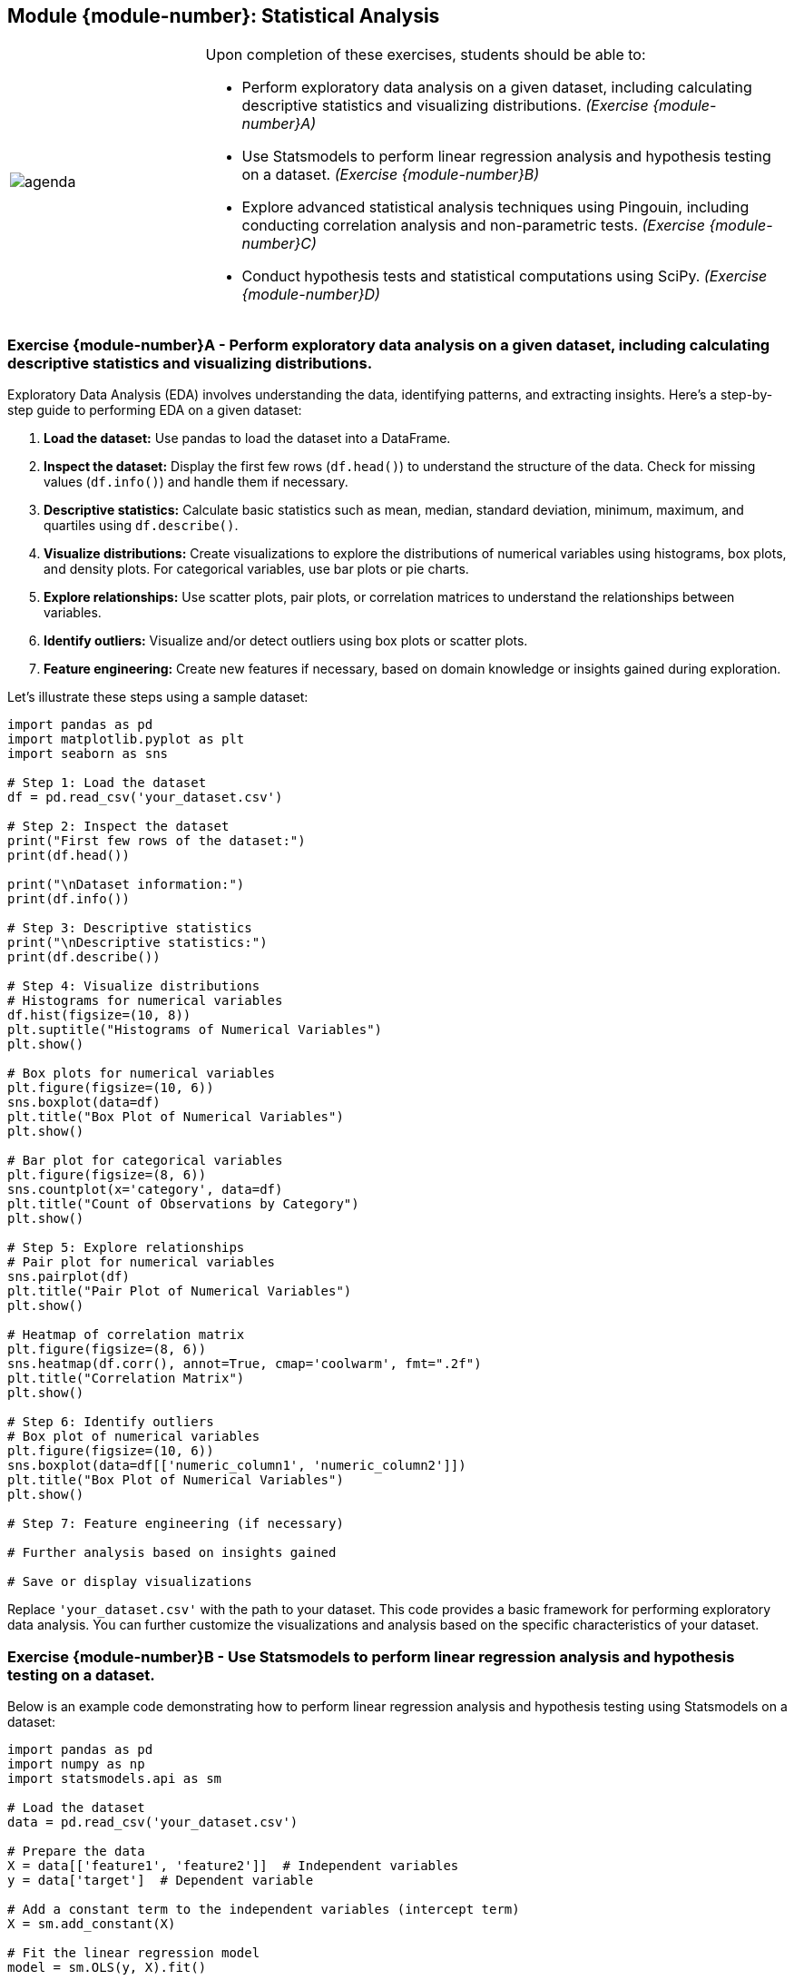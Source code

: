 == Module {module-number}: Statistical Analysis

[grid=none,frame=none,cols="25%a,75%a"]
|===
|image::agenda.svg[align="left",pdfwidth=50%]|Upon completion of these exercises, students should be able to:

* Perform exploratory data analysis on a given dataset, including calculating descriptive statistics and visualizing distributions. _(Exercise {module-number}A)_ 
* Use Statsmodels to perform linear regression analysis and hypothesis testing on a dataset. _(Exercise {module-number}B)_ 
* Explore advanced statistical analysis techniques using Pingouin, including conducting correlation analysis and non-parametric tests. _(Exercise {module-number}C)_ 
* Conduct hypothesis tests and statistical computations using SciPy. _(Exercise {module-number}D)_ 
|===

<<<

=== Exercise {module-number}A - Perform exploratory data analysis on a given dataset, including calculating descriptive statistics and visualizing distributions.

Exploratory Data Analysis (EDA) involves understanding the data, identifying patterns, and extracting insights. Here's a step-by-step guide to performing EDA on a given dataset:

1. **Load the dataset:** Use pandas to load the dataset into a DataFrame.

2. **Inspect the dataset:** Display the first few rows (`df.head()`) to understand the structure of the data. Check for missing values (`df.info()`) and handle them if necessary.

3. **Descriptive statistics:** Calculate basic statistics such as mean, median, standard deviation, minimum, maximum, and quartiles using `df.describe()`.

4. **Visualize distributions:** Create visualizations to explore the distributions of numerical variables using histograms, box plots, and density plots. For categorical variables, use bar plots or pie charts.

5. **Explore relationships:** Use scatter plots, pair plots, or correlation matrices to understand the relationships between variables.

6. **Identify outliers:** Visualize and/or detect outliers using box plots or scatter plots.

7. **Feature engineering:** Create new features if necessary, based on domain knowledge or insights gained during exploration.

Let's illustrate these steps using a sample dataset:

[source,python]
----
import pandas as pd
import matplotlib.pyplot as plt
import seaborn as sns

# Step 1: Load the dataset
df = pd.read_csv('your_dataset.csv')

# Step 2: Inspect the dataset
print("First few rows of the dataset:")
print(df.head())

print("\nDataset information:")
print(df.info())

# Step 3: Descriptive statistics
print("\nDescriptive statistics:")
print(df.describe())

# Step 4: Visualize distributions
# Histograms for numerical variables
df.hist(figsize=(10, 8))
plt.suptitle("Histograms of Numerical Variables")
plt.show()

# Box plots for numerical variables
plt.figure(figsize=(10, 6))
sns.boxplot(data=df)
plt.title("Box Plot of Numerical Variables")
plt.show()

# Bar plot for categorical variables
plt.figure(figsize=(8, 6))
sns.countplot(x='category', data=df)
plt.title("Count of Observations by Category")
plt.show()

# Step 5: Explore relationships
# Pair plot for numerical variables
sns.pairplot(df)
plt.title("Pair Plot of Numerical Variables")
plt.show()

# Heatmap of correlation matrix
plt.figure(figsize=(8, 6))
sns.heatmap(df.corr(), annot=True, cmap='coolwarm', fmt=".2f")
plt.title("Correlation Matrix")
plt.show()

# Step 6: Identify outliers
# Box plot of numerical variables
plt.figure(figsize=(10, 6))
sns.boxplot(data=df[['numeric_column1', 'numeric_column2']])
plt.title("Box Plot of Numerical Variables")
plt.show()

# Step 7: Feature engineering (if necessary)

# Further analysis based on insights gained

# Save or display visualizations
----

Replace `'your_dataset.csv'` with the path to your dataset. This code provides a basic framework for performing exploratory data analysis. You can further customize the visualizations and analysis based on the specific characteristics of your dataset.

<<<

=== Exercise {module-number}B - Use Statsmodels to perform linear regression analysis and hypothesis testing on a dataset.
Below is an example code demonstrating how to perform linear regression analysis and hypothesis testing using Statsmodels on a dataset:

[source,python]
----
import pandas as pd
import numpy as np
import statsmodels.api as sm

# Load the dataset
data = pd.read_csv('your_dataset.csv')

# Prepare the data
X = data[['feature1', 'feature2']]  # Independent variables
y = data['target']  # Dependent variable

# Add a constant term to the independent variables (intercept term)
X = sm.add_constant(X)

# Fit the linear regression model
model = sm.OLS(y, X).fit()

# Print the summary statistics
print(model.summary())

# Perform hypothesis testing
# For example, test the significance of the coefficients
print("Hypothesis Testing:")
print("Test for feature1 coefficient:")
print("Null Hypothesis: Coefficient for feature1 is zero")
print("Alternative Hypothesis: Coefficient for feature1 is not zero")
print("p-value:", model.pvalues['feature1'])
print("Conclusion: Reject the null hypothesis if p-value < significance level (e.g., 0.05)")
----

Replace `'your_dataset.csv'` with the actual path to your dataset. This code performs the following steps:

1. Load the dataset into a DataFrame.
2. Prepare the data by separating the independent variables (features) and the dependent variable (target).
3. Add a constant term to the independent variables to fit the intercept term in the linear regression model.
4. Fit the Ordinary Least Squares (OLS) linear regression model using `sm.OLS()` and `.fit()`.
5. Print the summary statistics of the model, including coefficients, standard errors, t-values, p-values, and more.
6. Perform hypothesis testing on the coefficients to test their significance.

You can adjust the code according to your specific dataset and hypothesis testing requirements.

<<<

=== Exercise {module-number}C - Explore advanced statistical analysis techniques using Pingouin, including conducting correlation analysis and non-parametric tests.

Pingouin is a Python package that provides an extensive collection of statistical methods for scientific research. It offers various advanced statistical analysis techniques, including correlation analysis and non-parametric tests. Below is an example code demonstrating how to perform correlation analysis and non-parametric tests using Pingouin:

[source,python]
----
import pandas as pd
import pingouin as pg

# Load the dataset
data = pd.read_csv('your_dataset.csv')

# Correlation Analysis
# Pearson correlation coefficient and p-value
pearson_corr = pg.corr(data['variable1'], data['variable2'], method='pearson')
print("Pearson correlation coefficient:")
print(pearson_corr)

# Spearman correlation coefficient and p-value
spearman_corr = pg.corr(data['variable1'], data['variable2'], method='spearman')
print("\nSpearman correlation coefficient:")
print(spearman_corr)

# Kendall correlation coefficient and p-value
kendall_corr = pg.corr(data['variable1'], data['variable2'], method='kendall')
print("\nKendall correlation coefficient:")
print(kendall_corr)

# Non-parametric tests
# Wilcoxon signed-rank test
wilcoxon_test = pg.wilcoxon(data['variable1'], data['variable2'])
print("\nWilcoxon signed-rank test:")
print(wilcoxon_test)

# Mann-Whitney U test
mannwhitneyu_test = pg.mwu(data['variable1'], data['variable2'])
print("\nMann-Whitney U test:")
print(mannwhitneyu_test)
----

Replace `'your_dataset.csv'` with the actual path to your dataset. This code performs the following tasks:

1. Loads the dataset into a DataFrame.
2. Performs correlation analysis using Pearson, Spearman, and Kendall correlation coefficients.
3. Performs non-parametric tests including the Wilcoxon signed-rank test and Mann-Whitney U test.
4. Prints the results of each analysis.

You can adjust the code according to your specific dataset and analysis requirements. Additionally, Pingouin offers many more statistical methods and tests, so feel free to explore its documentation for more options and functionalities.

<<<

=== Exercise {module-number}D - Conduct hypothesis tests and statistical computations using SciPy.

[source,python]
----
import numpy as np
from scipy import stats

# Generate some sample data
np.random.seed(0)
sample1 = np.random.normal(loc=5, scale=2, size=100)  # Sample 1 with mean 5 and standard deviation 2
sample2 = np.random.normal(loc=4, scale=2, size=100)  # Sample 2 with mean 4 and standard deviation 2

# Conduct a t-test to compare means of two independent samples
t_statistic, p_value = stats.ttest_ind(sample1, sample2)
print("T-statistic:", t_statistic)
print("P-value:", p_value)

# Perform a chi-square test for independence
# Create a contingency table
observed = np.array([[20, 30], [15, 35]])  # Example contingency table
chi2_statistic, p_value, degrees_of_freedom, expected = stats.chi2_contingency(observed)
print("\nChi-square statistic:", chi2_statistic)
print("P-value:", p_value)
print("Degrees of freedom:", degrees_of_freedom)
print("Expected frequencies:\n", expected)

# Conduct a one-way ANOVA test
# Generate some additional sample data
group1 = np.random.normal(loc=10, scale=2, size=50)  # Group 1 with mean 10 and standard deviation 2
group2 = np.random.normal(loc=12, scale=2, size=50)  # Group 2 with mean 12 and standard deviation 2
group3 = np.random.normal(loc=14, scale=2, size=50)  # Group 3 with mean 14 and standard deviation 2
# Combine all groups
all_groups = [group1, group2, group3]
f_statistic, p_value = stats.f_oneway(*all_groups)
print("\nF-statistic:", f_statistic)
print("P-value:", p_value)
----

<<<